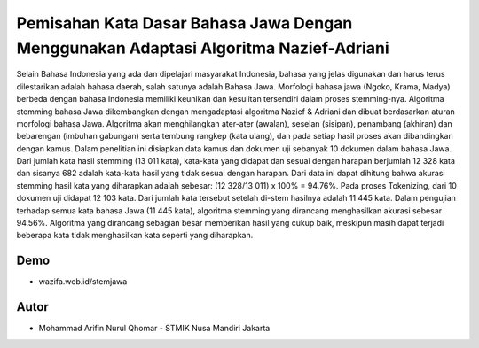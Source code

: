 ###################
Pemisahan Kata Dasar Bahasa Jawa Dengan Menggunakan Adaptasi Algoritma Nazief-Adriani
###################

Selain Bahasa Indonesia yang ada dan dipelajari masyarakat Indonesia, bahasa yang jelas digunakan dan harus terus dilestarikan adalah bahasa daerah, salah satunya adalah Bahasa Jawa. Morfologi bahasa jawa (Ngoko, Krama, Madya) berbeda dengan bahasa Indonesia memiliki keunikan dan kesulitan tersendiri dalam proses stemming-nya. Algoritma stemming bahasa Jawa dikembangkan dengan mengadaptasi algoritma Nazief & Adriani dan dibuat berdasarkan aturan morfologi bahasa Jawa. Algoritma akan menghilangkan ater-ater (awalan), seselan (sisipan), penambang (akhiran) dan bebarengan (imbuhan gabungan) serta tembung rangkep (kata ulang), dan pada setiap hasil proses akan dibandingkan dengan kamus. Dalam penelitian ini disiapkan data kamus dan dokumen uji sebanyak 10 dokumen dalam bahasa Jawa. Dari jumlah kata hasil stemming (13 011 kata), kata-kata yang didapat dan sesuai dengan harapan berjumlah 12 328 kata dan sisanya 682 adalah kata-kata hasil yang tidak sesuai dengan harapan. Dari data ini dapat dihitung bahwa akurasi stemming hasil kata yang diharapkan adalah sebesar: (12 328/13 011) x 100% = 94.76%. Pada proses Tokenizing, dari 10 dokumen uji didapat 12 103 kata. Dari jumlah kata tersebut setelah di-stem hasilnya adalah 11 445 kata. Dalam pengujian terhadap semua kata bahasa Jawa (11 445 kata), algoritma stemming yang dirancang menghasilkan akurasi sebesar 94.56%. Algoritma yang dirancang sebagian besar memberikan hasil yang cukup baik, meskipun masih dapat terjadi beberapa kata tidak menghasilkan kata seperti yang diharapkan.


***************
Demo
***************
-  wazifa.web.id/stemjawa


***************
Autor
***************

-  Mohammad Arifin Nurul Qhomar - STMIK Nusa Mandiri Jakarta
